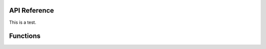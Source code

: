 API Reference
=============

This is a test.

Functions
=========

.. autosummary::
   :toctree: api/

    gedidb.core.gediprocessor.compute
